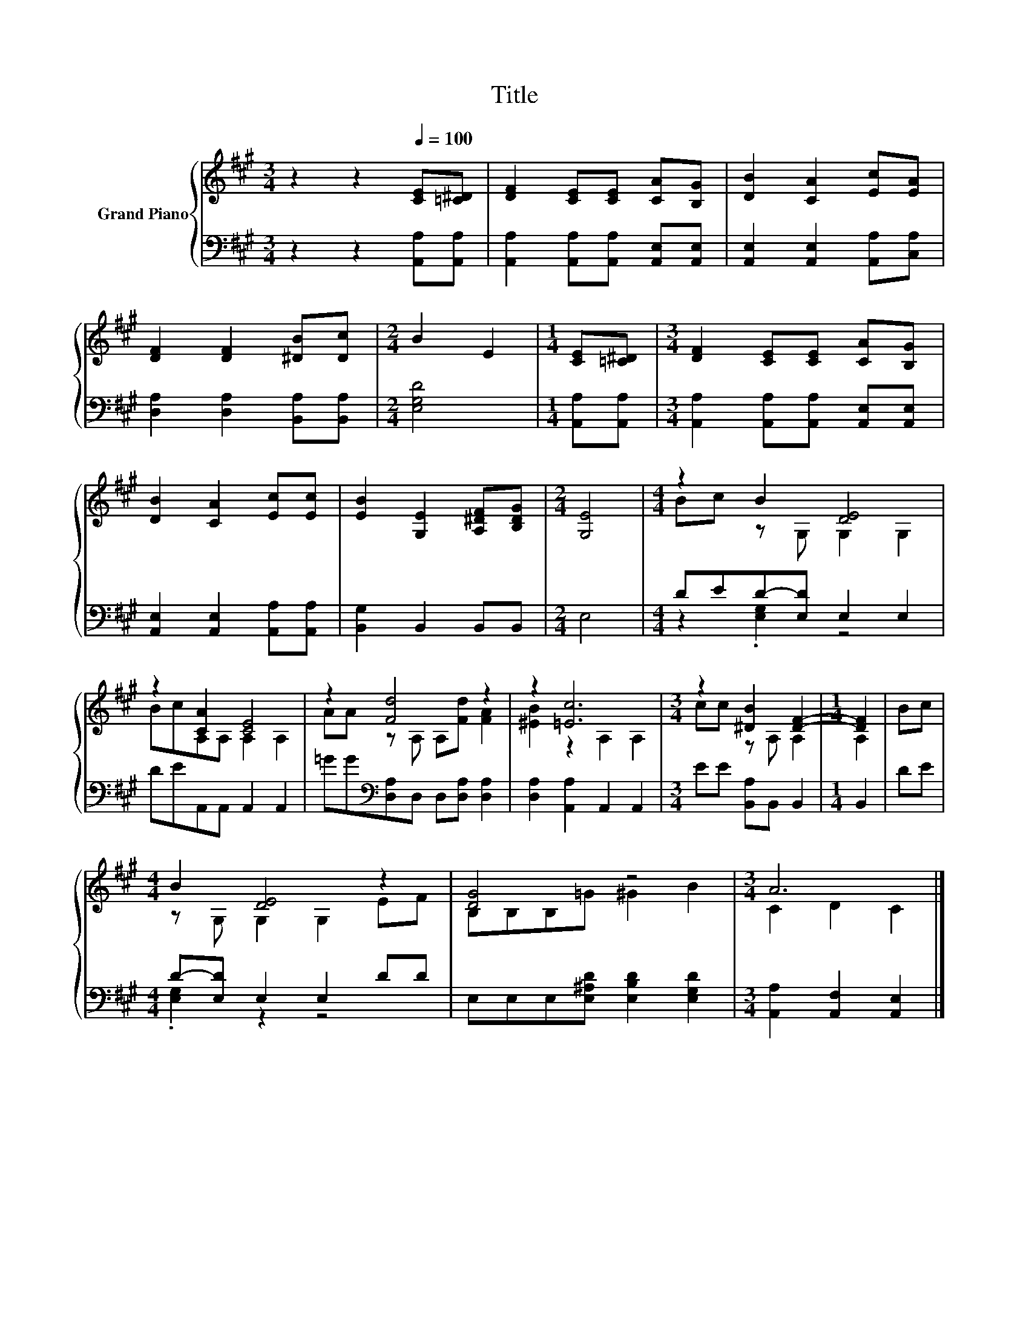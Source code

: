 X:1
T:Title
%%score { ( 1 3 ) | ( 2 4 ) }
L:1/8
M:3/4
K:A
V:1 treble nm="Grand Piano"
V:3 treble 
V:2 bass 
V:4 bass 
V:1
 z2 z2[Q:1/4=100] [CE][=C^D] | [DF]2 [CE][CE] [CA][B,G] | [DB]2 [CA]2 [Ec][EA] | %3
 [DF]2 [DF]2 [^DB][Dc] |[M:2/4] B2 E2 |[M:1/4] [CE][=C^D] |[M:3/4] [DF]2 [CE][CE] [CA][B,G] | %7
 [DB]2 [CA]2 [Ec][Ec] | [EB]2 [G,E]2 [A,^DF][B,DG] |[M:2/4] [G,E]4 |[M:4/4] z2 B2 [DE]4 | %11
 z2 [CA]2 [CE]4 | z2 [Fd]4 z2 | z2 [=Ec]6 |[M:3/4] z2 [^DB]2 [DF]2- |[M:1/4] [DF]2 | Bc | %17
[M:4/4] B2 [DE]4 z2 | [DG]4 z4 |[M:3/4] A6 |] %20
V:2
 z2 z2 [A,,A,][A,,A,] | [A,,A,]2 [A,,A,][A,,A,] [A,,E,][A,,E,] | [A,,E,]2 [A,,E,]2 [A,,A,][C,A,] | %3
 [D,A,]2 [D,A,]2 [B,,A,][B,,A,] |[M:2/4] [E,G,D]4 |[M:1/4] [A,,A,][A,,A,] | %6
[M:3/4] [A,,A,]2 [A,,A,][A,,A,] [A,,E,][A,,E,] | [A,,E,]2 [A,,E,]2 [A,,A,][A,,A,] | %8
 [B,,G,]2 B,,2 B,,B,, |[M:2/4] E,4 |[M:4/4] DED-[E,D] E,2 E,2 | DEA,,A,, A,,2 A,,2 | %12
 =GG[K:bass][D,A,]D, D,[D,A,] [D,A,]2 | [D,A,]2 [A,,A,]2 A,,2 A,,2 |[M:3/4] EE [B,,A,]B,, B,,2 | %15
[M:1/4] B,,2 | DE |[M:4/4] D-[E,D] E,2 E,2 DD | E,E,E,[E,^A,D] [E,B,D]2 [E,G,D]2 | %19
[M:3/4] [A,,A,]2 [A,,F,]2 [A,,E,]2 |] %20
V:3
 x6 | x6 | x6 | x6 |[M:2/4] x4 |[M:1/4] x2 |[M:3/4] x6 | x6 | x6 |[M:2/4] x4 | %10
[M:4/4] Bc z G, G,2 G,2 | BcA,A, A,2 A,2 | AA z A, A,[Fd] [FA]2 | [^EB]2 z2 A,2 A,2 | %14
[M:3/4] cc z A, A,2 |[M:1/4] A,2 | x2 |[M:4/4] z G, G,2 G,2 EF | B,B,B,=G ^G2 B2 | %19
[M:3/4] C2 D2 C2 |] %20
V:4
 x6 | x6 | x6 | x6 |[M:2/4] x4 |[M:1/4] x2 |[M:3/4] x6 | x6 | x6 |[M:2/4] x4 | %10
[M:4/4] z2 .[E,G,]2 z4 | x8 | x2[K:bass] x6 | x8 |[M:3/4] x6 |[M:1/4] x2 | x2 | %17
[M:4/4] .[E,G,]2 z2 z4 | x8 |[M:3/4] x6 |] %20


